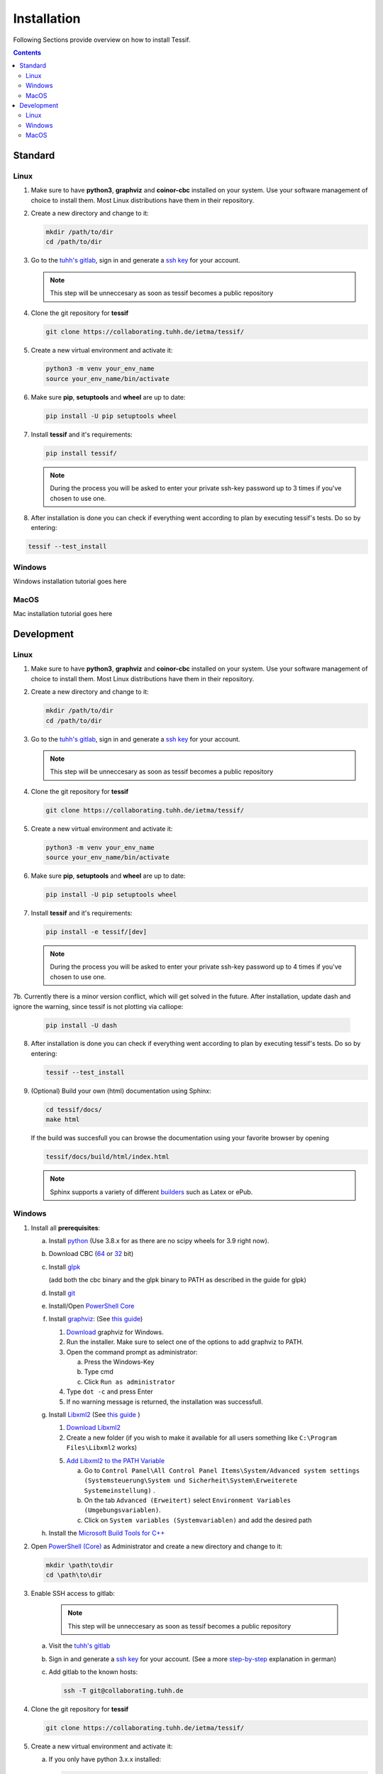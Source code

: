 .. _Installation:

************
Installation
************

Following Sections provide overview on how to install Tessif.

.. contents:: Contents
   :backlinks: top
   :local:

Standard
********

Linux
=====

1. Make sure to have **python3**, **graphviz** and **coinor-cbc** installed on your system. Use your software management of choice to install them. Most Linux distributions have them in their repository.
2. Create a new directory and change to it:

   .. code:: shell

      mkdir /path/to/dir
      cd /path/to/dir

3. Go to the `tuhh's gitlab <https://collaborating.tuhh.de/users/sign_in>`_, sign in and generate
   a `ssh key <https://collaborating.tuhh.de/help/ssh/README>`_ for your account.

   .. note::
      This step will be unneccesary as soon as tessif becomes a public repository

4. Clone the git repository for **tessif** 

   .. code:: shell

      git clone https://collaborating.tuhh.de/ietma/tessif/
    
5. Create a new virtual environment and activate it:

   .. code:: shell
    
      python3 -m venv your_env_name
      source your_env_name/bin/activate
    
6. Make sure **pip**, **setuptools** and **wheel** are up to date:

   .. code:: shell

      pip install -U pip setuptools wheel


7. Install **tessif** and it's requirements:

   .. code:: shell

      pip install tessif/

   .. note::
      During the process you will be asked to enter your private ssh-key password  up to 3 times
      if you've chosen to use one.

8. After installation is done you can check if everything went according to plan by executing
   tessif's tests. Do so by entering:

.. code:: shell

   tessif --test_install
       
    
Windows
=======

Windows installation tutorial goes here

MacOS
=====

Mac installation tutorial goes here

Development
***********

Linux
=====

1. Make sure to have **python3**, **graphviz** and **coinor-cbc** installed on your system. Use your software management of choice to install them. Most Linux distributions have them in their repository.
2. Create a new directory and change to it:

   .. code:: shell

      mkdir /path/to/dir
      cd /path/to/dir

3. Go to the `tuhh's gitlab <https://collaborating.tuhh.de/users/sign_in>`_, sign in and generate
   a `ssh key <https://collaborating.tuhh.de/help/ssh/README>`_ for your account.

   .. note::
      This step will be unneccesary as soon as tessif becomes a public repository

4. Clone the git repository for **tessif** 

   .. code:: shell

      git clone https://collaborating.tuhh.de/ietma/tessif/
    
5. Create a new virtual environment and activate it:

   .. code:: shell
    
      python3 -m venv your_env_name
      source your_env_name/bin/activate
    
6. Make sure **pip**, **setuptools** and **wheel** are up to date:

   .. code:: shell

      pip install -U pip setuptools wheel


7. Install **tessif** and it's requirements:

   .. code:: shell
          
      pip install -e tessif/[dev]

   .. note::
      During the process you will be asked to enter your private ssh-key password  up to 4 times
      if you've chosen to use one.

7b. Currently there is a minor version conflict, which will get solved in the
future. After installation, update dash and ignore the warning, since tessif is
not plotting via calliope:

   .. code:: shell

      pip install -U dash
      
8. After installation is done you can check if everything went according to plan by executing
   tessif's tests. Do so by entering:

   .. code:: shell

      tessif --test_install

9. (Optional) Build your own (html) documentation using Sphinx:

   .. code:: shell

      cd tessif/docs/
      make html

   If the build was succesfull you can browse the documentation using your favorite browser
   by opening

   .. code:: shell

      tessif/docs/build/html/index.html


   .. note::
      Sphinx supports a variety of different `builders
      <https://www.sphinx-doc.org/en/master/man/sphinx-build.html>`_ such as Latex or ePub.
   
   
Windows
=======

1. Install all **prerequisites**:
   
   a) Install `python <https://www.python.org/downloads/>`_
      (Use 3.8.x for as there are no scipy wheels for 3.9 right now).

   b) Download CBC (`64 <https://ampl.com/dl/open/cbc/cbc-win64.zip>`_
      or `32 <https://ampl.com/dl/open/cbc/cbc-win32.zip>`_ bit)

   c) Install `glpk <http://www.osemosys.org/uploads/1/8/5/0/18504136/glpk_installation_guide_for_windows10_-_201702.pdf>`_

      (add both the cbc binary and the glpk binary to PATH as described in the guide for glpk)

   d) Install `git <https://git-scm.com/download/win>`_

   e) Install/Open `PowerShell Core
      <https://github.com/powershell/powershell#get-powershell>`_

   f) Install `graphviz <https://graphviz.org/>`_:
      (See `this guide
      <https://forum.graphviz.org/t/new-simplified-installation-procedure-on-windows/224>`_)

      1. `Download <https://www2.graphviz.org/Packages/stable/windows/10/cmake/Release/x64/>`_
	 graphviz for Windows.

      2. Run the installer. Make sure to select one of the options to add graphviz to PATH.

      3. Open the command prompt as administrator:

	 a) Press the Windows-Key
	 b) Type cmd
	 c) Click ``Run as administrator``

      4. Type ``dot -c`` and press Enter

      5. If no warning message is returned, the installation was successfull.

   g) Install `Libxml2 <http://xmlsoft.org/>`_ (See `this guide
      <https://pages.lip6.fr/Jean-Francois.Perrot/XML-Int/Session1/WinLibxml.html>`__
      )

      1. `Download Libxml2 <http://xmlsoft.org/sources/win32/64bit/>`__

      2. Create a new folder (if you wish to make it available for all users
         something like ``C:\Program Files\Libxml2`` works)

      5. `Add Libxml2 to the PATH Variable
         <https://helpdeskgeek.com/windows-10/add-windows-path-environment-variable/>`_

         a) Go to ``Control Panel\All Control Panel Items\System/Advanced system settings``
            ``(Systemsteuerung\System und Sicherheit\System\Erweiterete Systemeinstellung)``
            .
         
	 b) On the tab ``Advanced (Erweitert)`` select ``Environment Variables
            (Umgebungsvariablen)``.

         c) Click on ``System variables (Systemvariablen)`` and add the desired path

   h) Install the `Microsoft Build Tools for C++
      <https://visualstudio.microsoft.com/de/visual-cpp-build-tools/>`_


2. Open `PowerShell (Core)
   <https://github.com/powershell/powershell#-powershell>`_
   as Administrator and create a new directory and change to it:

   .. code:: powershell

      mkdir \path\to\dir
      cd \path\to\dir

3. Enable SSH access to gitlab:

      .. note::
      
         This step will be unneccesary as soon as tessif becomes a public repository

   a) Visit the `tuhh's gitlab <https://collaborating.tuhh.de/users/sign_in>`_
   b) Sign in and generate a
      `ssh key <https://collaborating.tuhh.de/help/ssh/README>`_ for your account.
      (See a more `step-by-step
      <https://danielhuesken.de/git-fur-windows-installieren-und-ssh-keys-nutzen/>`_
      explanation in german)
   c) Add gitlab to the known hosts:

      .. code:: powershell

         ssh -T git@collaborating.tuhh.de
   

4. Clone the git repository for **tessif** 

   .. code:: shell

      git clone https://collaborating.tuhh.de/ietma/tessif/
    
5. Create a new virtual environment and activate it:

   a) If you only have python 3.x.x installed:
      
      .. code:: powershell
    
         python -m venv your_env_name
         \path\to\env\Scripts\activate
         
   b) If you have multiple versions of python installed
      
      (where 3.x would mean 3.8 at this point in time (2020-11-06)):
      
      .. code:: powershell
    
         py -3.x.x  -m venv \path\to\env\
         \path\to\env\Scripts\activate         

6. Update `pip <https://pypi.org/project/pip/>`_

   (with your activated virtual environment):
   
   .. code:: powershell

      python -m pip install --upgrade pip
     
7. Make sure `setuptools <https://pypi.org/project/setuptools/>`_ and
   `wheel <https://pypi.org/project/wheel/>`_ are up to date:

   .. code:: powershell

      pip install -U setuptools wheel

8. Install `PyGraphviz <https://pygraphviz.github.io/index.html>`_

   a) `Download <https://www.lfd.uci.edu/~gohlke/pythonlibs/#pygraphviz>`__ the
      latest pygraphvix win .whl (For example
      ``pygraphviz‑1.6‑cp38‑cp38‑win_amd64.whl``) Make sure that the number behind
      ``cp`` matches your python version. i.e cp38 for python 3.8.x

   b) Install the scipy wheel using pip:

      .. code:: powershell

         pip install path\to\whl such as 'Downloads\pygraphviz‑1.6‑cp38‑cp38‑win_amd64.whl'


9. Install **tessif** and it's requirements:

   a) Change into the tessif top folder (somhow on windows this is necessary)

      .. code:: powershell
          
         cd tessif

   b) Install tessif in development mode:
     
      .. code:: powershell
          
         pip install -e ./[dev]

      .. note::
         During the process you will be asked to enter your private ssh-key password  up to 4 times
         if you've chosen to use one.

   c) Currently there is a minor version conflict, which will get solved in the
      future. After installation, update dash and ignore the warning, since
      tessif is not plotting via calliope:

      .. code:: shell

	 pip install -U dash

10. After installation is done you can check if everything went according to plan by executing
    tessif's tests. Do so by entering (assuming you're still outside of where you cloned tessif to):

   .. code:: powershell

      python tessif/tests/nose_testing.py

11. (Optional) Build your own (html) documentation using Sphinx:

   .. code:: powershell

      cd tessif/docs/
      .\make html

   If the build was succesfull you can browse the documentation using your favorite browser
   by opening

   .. code:: powershell

      tessif/docs/build/html/index.html


   .. note::
      Sphinx supports a variety of different `builders
      <https://www.sphinx-doc.org/en/master/man/sphinx-build.html>`_ such as Latex or ePub.      

MacOS
=====

Mac installation tutorial goes here

